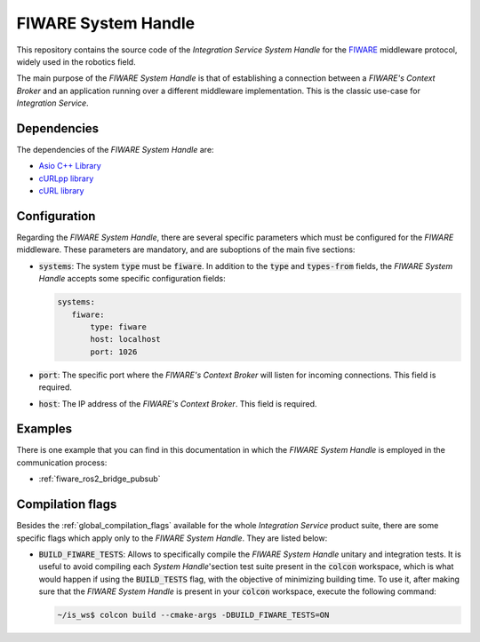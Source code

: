 .. _fiware_sh:

FIWARE System Handle
====================

This repository contains the source code of the *Integration Service System Handle*
for the `FIWARE <https://www.fiware.org/>`_ middleware protocol, widely used in the robotics field.

The main purpose of the *FIWARE System Handle* is that of establishing a connection between a *FIWARE's Context Broker*
and an application running over a different middleware implementation.
This is the classic use-case for *Integration Service*.

Dependencies
^^^^^^^^^^^^

The dependencies of the *FIWARE System Handle* are:

* `Asio C++ Library <https://think-async.com/Asio/>`_
* `cURLpp library <http://www.curlpp.org/>`_
* `cURL library <https://curl.se/>`_

Configuration
^^^^^^^^^^^^^

Regarding the *FIWARE System Handle*, there are several specific parameters which must be configured
for the *FIWARE* middleware. These parameters are mandatory, and are suboptions of the main
five sections:

* :code:`systems`: The system :code:`type` must be :code:`fiware`. In addition to the
  :code:`type` and :code:`types-from` fields, the *FIWARE System Handle* accepts some specific
  configuration fields:

  .. code-block:: yaml

     systems:
        fiware:
            type: fiware
            host: localhost
            port: 1026


* :code:`port`: The specific port where the *FIWARE's Context Broker* will listen for incoming connections.
  This field is required.
* :code:`host`: The IP address of the *FIWARE's Context Broker*. This field is required.

Examples
^^^^^^^^

There is one example that you can find in this documentation in which the *FIWARE System Handle*
is employed in the communication process:

* :ref:`fiware_ros2_bridge_pubsub`

.. _fiware_compilation_flags:

Compilation flags
^^^^^^^^^^^^^^^^^

Besides the :ref:`global_compilation_flags` available for the
whole *Integration Service* product suite, there are some specific flags which apply only to the
*FIWARE System Handle*. They are listed below:

* :code:`BUILD_FIWARE_TESTS`: Allows to specifically compile the *FIWARE System Handle* unitary and
  integration tests. It is useful to avoid compiling each *System Handle*'section test suite present
  in the :code:`colcon` workspace, which is what would happen if using the :code:`BUILD_TESTS` flag,
  with the objective of minimizing building time. To use it, after making sure that the *FIWARE System Handle*
  is present in your :code:`colcon` workspace, execute the following command:

  .. code-block:: bash

      ~/is_ws$ colcon build --cmake-args -DBUILD_FIWARE_TESTS=ON


.. TODO: complete when it is uploaded to read the docs

.. API Reference
.. ^^^^^^^^^^^^^
